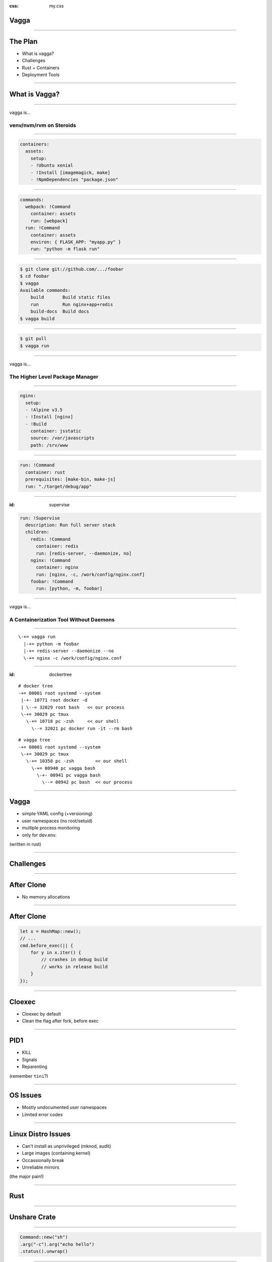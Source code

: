 :css: my.css

.. role:: kill
   :class: kill

.. role:: fragment
   :class: fragment

Vagga
=====

----

The Plan
========

* What is vagga?
* Challenges
* Rust + Containers
* Deployment Tools

----

What is Vagga?
==============


----

vagga is...

========================
venv/nvm/rvm on Steroids
========================

----

.. code-block:: yaml

    containers:
      assets:
        setup:
        - !Ubuntu xenial
        - !Install [imagemagick, make]
        - !NpmDependencies "package.json"

----

.. code-block:: yaml

    commands:
      webpack: !Command
        container: assets
        run: [webpack]
      run: !Command
        container: assets
        environ: { FLASK_APP: "myapp.py" }
        run: "python -m flask run"

----

.. code-block:: console

    $ git clone git://github.com/.../foobar
    $ cd foobar
    $ vagga
    Available commands:
        build       Build static files
        run         Run nginx+app+redis
        build-docs  Build docs
    $ vagga build

----

.. code-block:: console

    $ git pull
    $ vagga run

----

vagga is...

================================
The Higher Level Package Manager
================================

----

.. code-block:: yaml

  nginx:
    setup:
    - !Alpine v3.5
    - !Install [nginx]
    - !Build
      container: jsstatic
      source: /var/javascripts
      path: /srv/www

----

.. code-block:: yaml

  run: !Command
    container: rust
    prerequisites: [make-bin, make-js]
    run: "./target/debug/app"

----

:id: supervise

.. code-block:: yaml

  run: !Supervise
    description: Run full server stack
    children:
      redis: !Command
        container: redis
        run: [redis-server, --daemonize, no]
      nginx: !Command
        container: nginx
        run: [nginx, -c, /work/config/nginx.conf]
      foobar: !Command
        run: [python, -m, foobar]


----

vagga is...

=======================================
A Containerization Tool Without Daemons
=======================================

----

::

     \-+= vagga run
       |-+= python -m foobar
       |-+= redis-server --daemonize --no
       \-+= nginx -c /work/config/nginx.conf

----

:id: dockertree

::

   # docker tree
   -+= 00001 root systemd --system
    |-+- 10771 root docker -d
    | \--= 32029 root bash   << our process
    \-+= 30029 pc tmux
      \-+= 10718 pc -zsh     << our shell
        \--= 32021 pc docker run -it --rm bash

::

   # vagga tree
   -+= 00001 root systemd --system
    \-+= 30029 pc tmux
      \-+= 10358 pc -zsh        << our shell
        \-+= 00940 pc vagga bash
          \-+- 00941 pc vagga bash
            \--= 00942 pc bash  << our process

----

Vagga
=====

* simple YAML config (+versioning)
* user namespaces (no root/setuid)
* multiple process monitoring
* only for dev.env.

(written in rust)

----

Challenges
==========

----

After Clone
===========

* No memory allocations

----

After Clone
===========

.. code-block:: rust

    let x = HashMap::new();
    // ...
    cmd.before_exec(|| {
        for y in x.iter() {
            // crashes in debug build
            // works in release build
        }
    });

-----

Cloexec
=======

* Cloexec by default
* Clean the flag after fork, before exec

----

PID1
====

* KILL
* Signals
* Reparenting

(remember ``tini``?)

----

OS Issues
=========

* Mostly undocumented user namespaces
* Limited error codes

----

Linux Distro Issues
===================

* Can't install as unprivileged (mknod, audit)
* Large images (containing kernel)
* Occassionally break
* Unreliable mirrors

(the major pain!)

-----

Rust
====

-----

Unshare Crate
=============

-----

.. code-block:: rust

   Command::new("sh")
   .arg("-c").arg("echo hello")
   .status().unwrap()

-----

.. code-block:: rust

   Command::new("sh")
   .arg("-c").arg("echo hello")
   .unshare(&[Net, User, Uts, Mount])
   .chroot_dir("/container")
   .set_id_maps(...)
   .status().unwrap()

----

.. code-block:: rust

   for event in reap_zombies() {
       match event {
           Death(pid, result) =>
           Stop(..) => {}
           Continue(..) => {}
       }
   }

----

.. code-block:: rust

   Command::new("postfix")
   .allow_daemonize()
   // the latter disables
   // .set_parent_death_signal(SIGKILL)

-----

Libmount Crate
==============

-----

.. code-block:: rust

   Tmpfs::new("/tmp")
   .size_bytes(1_048_576)
   .mount()


-----

.. code-block:: rust

    let src = "/x";
    let dest = "/y";
    Bind::new(&src, &dest)
    .bare_mount()
    .map_err(|e| format!(
        "bind mount {:?} -> {:?}: {}",
        src, dest, e))?

-----

:id: error1

::

    Fatal error: Can't mount bind /x to /y:
        No such file or directory (os error 2)

-----

.. code-block:: rust

   Bind::new("/x", "/y")
       .mount()?

-----

:id: error2

::

    Fatal error: recursive bind mount "/x" -> "/y":
        No such file or directory (os error 2)
        (source: exists, target: missing, superuser)

-----

To Do
=====

----

Get rid of busybox:

* :kill:`tar/unzip`
* Use Tokio to download files
* ``ip``
* ``iptables``
* ``brctl``


-----

Deployment
==========

-----

* lithos_ -- containers
* cantal_ -- monitoring
* verwalter_ -- orchestration

.. _lithos: https://lithos.readthedocs.io
.. _cantal: https://cantal.readthedocs.io
.. _verwalter: https://verwalter.readthedocs.io

All three written in rust

-----

Lithos
======

* Uses unshare + libmount crates
* Super simple, < 5k LoC


-----

Cantal
======

-----

Cantal
======

Decentralized monitoring (metrics)

-----

Cantal
======

.. class:: fragment

   3k-10k metrics in 10-40ms

   1h in 15-35MiB

.. class:: fragment kill

   Debug build

-----

Cantal: Network
===============

* :fragment:`Peer discovery`
* :fragment:`Aggregated stats`

-----

Verwalter
=========

Cluster-wide Scheduling

-----

Verwalter
=========

Scriptable with Lua

-----

Questions?
==========
